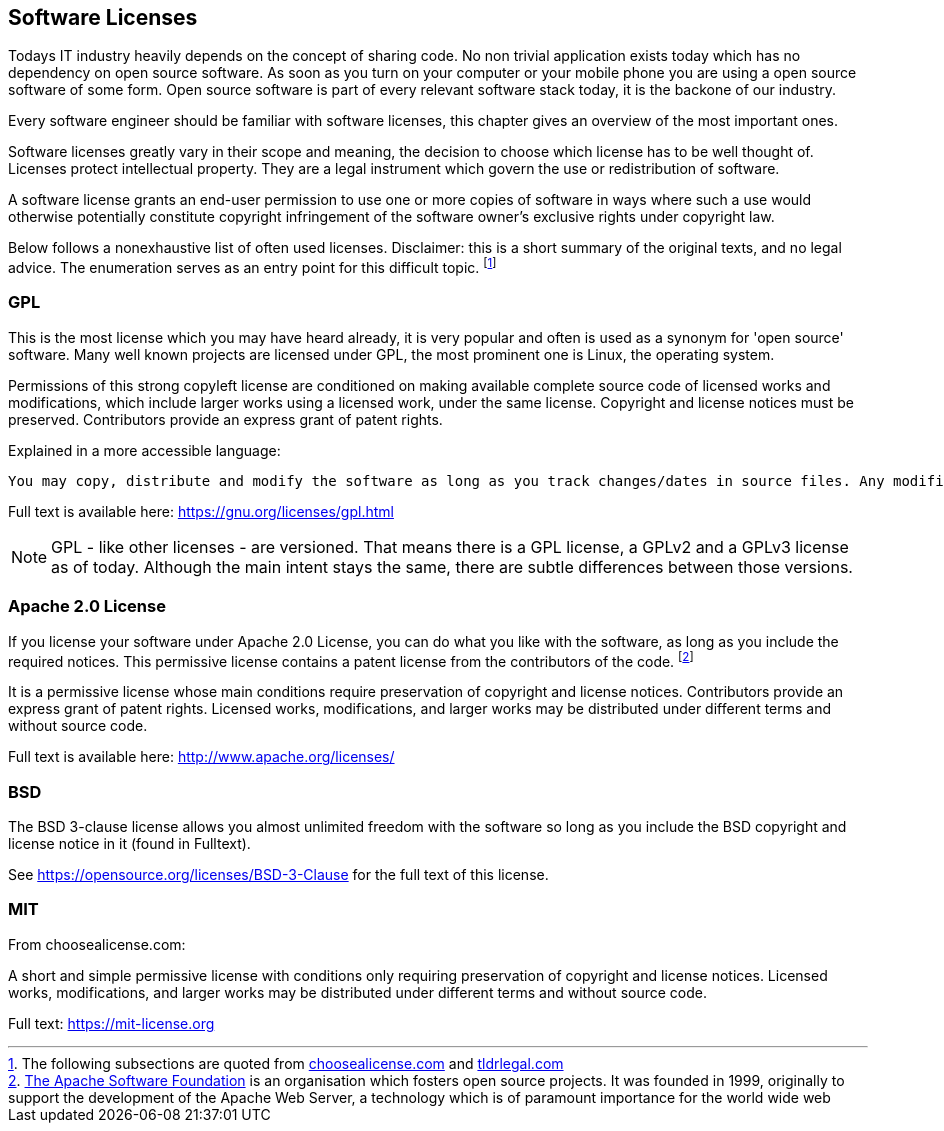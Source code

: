 [#licenses]
== Software Licenses

Todays IT industry heavily depends on the concept of sharing code. No non trivial application exists today which has no dependency on open source software. As soon as you turn on your computer or your mobile phone you are using a open source software of some form. Open source software is part of every relevant software stack today, it is the backone of our industry.

Every software engineer should be familiar with software licenses, this chapter gives an overview of the most important ones.

Software licenses greatly vary in their scope and meaning, the decision to choose which license has to be well thought of. Licenses protect intellectual property. They are a legal instrument which govern the use or redistribution of software.

A software license grants an end-user permission to use one or more copies of software in ways where such a use would otherwise potentially constitute copyright infringement of the software owner's exclusive rights under copyright law.

Below follows a nonexhaustive list of often used licenses. Disclaimer: this is a short summary of the original texts, and no legal advice. The enumeration serves as an entry point for this difficult topic. footnote:[The following subsections are quoted from https://choosealicense.com/licenses/[choosealicense.com] and https://tldrlegal.com[tldrlegal.com]]

=== GPL

This is the most license which you may have heard already, it is very popular and often is used as a synonym for 'open source' software. Many well known projects are licensed under GPL, the most prominent one is Linux, the operating system.

Permissions of this strong copyleft license are conditioned on making available complete source code of licensed works and modifications, which include larger works using a licensed work, under the same license. Copyright and license notices must be preserved. Contributors provide an express grant of patent rights.

Explained in a more accessible language:

 You may copy, distribute and modify the software as long as you track changes/dates in source files. Any modifications to or software including (via compiler) GPL-licensed code must also be made available under the GPL along with build & install instructions.

Full text is available here: https://gnu.org/licenses/gpl.html

NOTE: GPL - like other licenses - are versioned. That means there is a GPL license, a GPLv2 and a GPLv3 license as of today. Although the main intent stays the same, there are subtle differences between those versions.

=== Apache 2.0 License

If you license your software under Apache 2.0 License, you can do what you like with the software, as long as you include the required notices. This permissive license contains a patent license from the contributors of the code. footnote:[https://www.apache.org/[The Apache Software Foundation] is an organisation which fosters open source projects. It was founded in 1999, originally to support the development of the Apache Web Server, a technology which is of paramount importance for the world wide web]

It is a permissive license whose main conditions require preservation of copyright and license notices. Contributors provide an express grant of patent rights. Licensed works, modifications, and larger works may be distributed under different terms and without source code.

Full text is available here: http://www.apache.org/licenses/

=== BSD

The BSD 3-clause license allows you almost unlimited freedom with the software so long as you include the BSD copyright and license notice in it (found in Fulltext).

See https://opensource.org/licenses/BSD-3-Clause for the full text of this license.

=== MIT

From choosealicense.com:

A short and simple permissive license with conditions only requiring preservation of copyright and license notices. Licensed works, modifications, and larger works may be distributed under different terms and without source code.

Full text: https://mit-license.org
